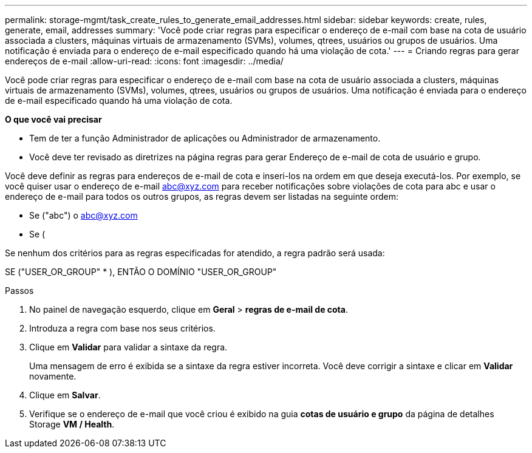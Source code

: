 ---
permalink: storage-mgmt/task_create_rules_to_generate_email_addresses.html 
sidebar: sidebar 
keywords: create, rules, generate, email, addresses 
summary: 'Você pode criar regras para especificar o endereço de e-mail com base na cota de usuário associada a clusters, máquinas virtuais de armazenamento (SVMs), volumes, qtrees, usuários ou grupos de usuários. Uma notificação é enviada para o endereço de e-mail especificado quando há uma violação de cota.' 
---
= Criando regras para gerar endereços de e-mail
:allow-uri-read: 
:icons: font
:imagesdir: ../media/


[role="lead"]
Você pode criar regras para especificar o endereço de e-mail com base na cota de usuário associada a clusters, máquinas virtuais de armazenamento (SVMs), volumes, qtrees, usuários ou grupos de usuários. Uma notificação é enviada para o endereço de e-mail especificado quando há uma violação de cota.

*O que você vai precisar*

* Tem de ter a função Administrador de aplicações ou Administrador de armazenamento.
* Você deve ter revisado as diretrizes na página regras para gerar Endereço de e-mail de cota de usuário e grupo.


Você deve definir as regras para endereços de e-mail de cota e inseri-los na ordem em que deseja executá-los. Por exemplo, se você quiser usar o endereço de e-mail abc@xyz.com para receber notificações sobre violações de cota para abc e usar o endereço de e-mail para todos os outros grupos, as regras devem ser listadas na seguinte ordem:

* Se ("abc") o abc@xyz.com
* Se (


Se nenhum dos critérios para as regras especificadas for atendido, a regra padrão será usada:

SE ("USER_OR_GROUP" * ), ENTÃO O DOMÍNIO "USER_OR_GROUP"

.Passos
. No painel de navegação esquerdo, clique em *Geral* > *regras de e-mail de cota*.
. Introduza a regra com base nos seus critérios.
. Clique em *Validar* para validar a sintaxe da regra.
+
Uma mensagem de erro é exibida se a sintaxe da regra estiver incorreta. Você deve corrigir a sintaxe e clicar em *Validar* novamente.

. Clique em *Salvar*.
. Verifique se o endereço de e-mail que você criou é exibido na guia *cotas de usuário e grupo* da página de detalhes Storage *VM / Health*.

